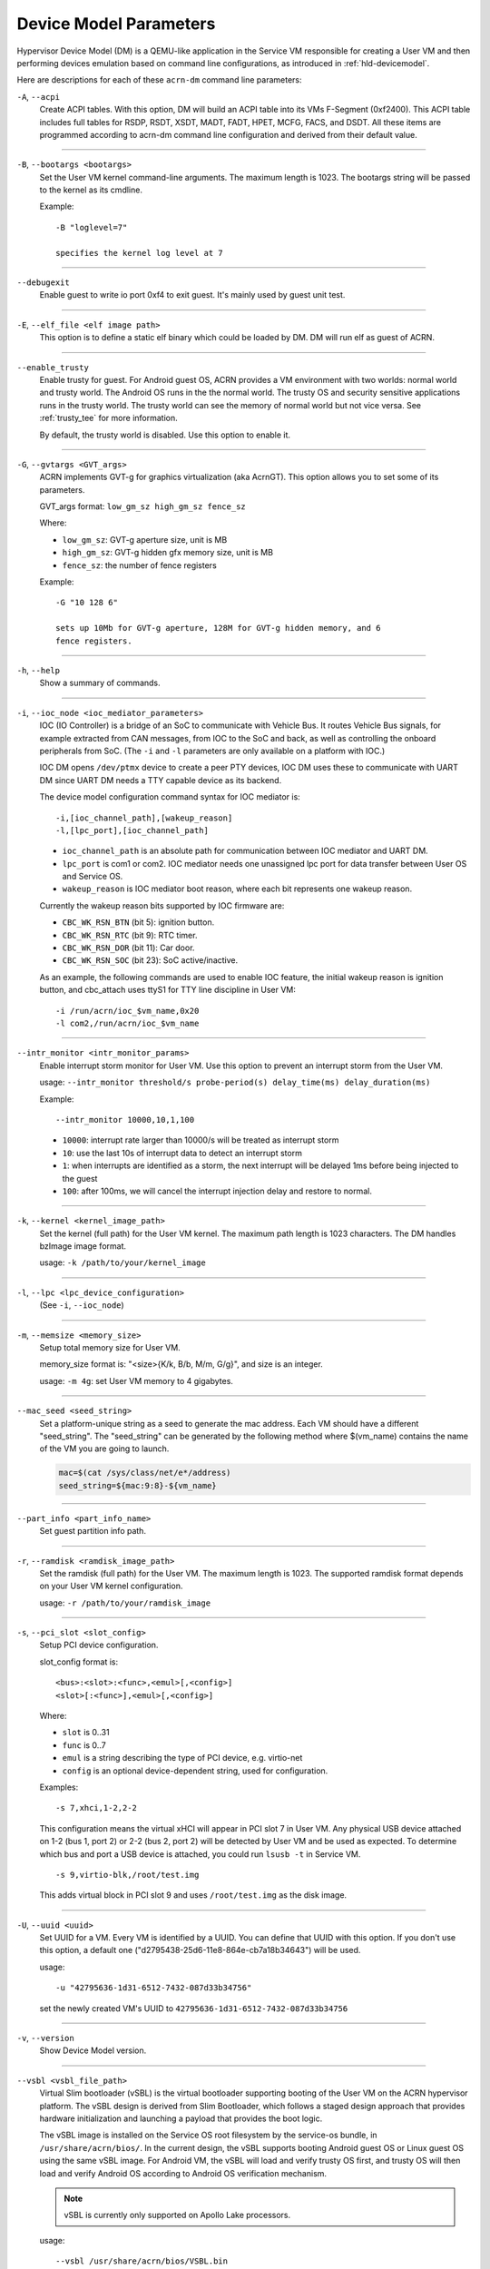 .. _acrn-dm_parameters:

Device Model Parameters
#######################

Hypervisor Device Model (DM) is a QEMU-like application in the Service
VM responsible for creating a User VM and then performing devices
emulation based on command line configurations, as introduced in
:ref:`hld-devicemodel`.

Here are descriptions for each of these ``acrn-dm`` command line parameters:

``-A``, ``--acpi``
   Create ACPI tables.  With this option, DM will build an ACPI table into its
   VMs F-Segment (0xf2400).  This ACPI table includes full tables for RSDP,
   RSDT, XSDT, MADT, FADT, HPET, MCFG, FACS, and DSDT.  All these items are
   programmed according to acrn-dm command line configuration and derived from
   their default value.

----

``-B``, ``--bootargs <bootargs>``
   Set the User VM kernel command-line arguments. The maximum length is 1023.
   The bootargs string will be passed to the kernel as its cmdline.

   Example::

      -B "loglevel=7"

      specifies the kernel log level at 7

----

``--debugexit``
   Enable guest to write io port 0xf4 to exit guest. It's mainly used by guest
   unit test.

----

``-E``, ``--elf_file <elf image path>``
   This option is to define a static elf binary which could be loaded by DM.
   DM will run elf as guest of ACRN.

----

``--enable_trusty``
   Enable trusty for guest.  For Android guest OS, ACRN provides a VM
   environment with two worlds:  normal world and trusty world.  The Android
   OS runs in the the normal world.  The trusty OS and security sensitive
   applications runs in the trusty world.  The trusty world can see the memory
   of normal world but not vice versa.  See :ref:`trusty_tee` for more
   information.

   By default, the trusty world is disabled. Use this option to enable it.

----

``-G``, ``--gvtargs <GVT_args>``
   ACRN implements GVT-g for graphics virtualization (aka AcrnGT).  This
   option allows you to set some of its parameters.

   GVT_args format: ``low_gm_sz high_gm_sz fence_sz``

   Where:

   -  ``low_gm_sz``: GVT-g aperture size, unit is MB
   -  ``high_gm_sz``: GVT-g hidden gfx memory size, unit is MB
   -  ``fence_sz``: the number of fence registers

   Example::

      -G "10 128 6"

      sets up 10Mb for GVT-g aperture, 128M for GVT-g hidden memory, and 6
      fence registers.

----

``-h``, ``--help``
   Show a summary of commands.

----

``-i``, ``--ioc_node <ioc_mediator_parameters>``
   IOC (IO Controller) is a bridge of an SoC to communicate with Vehicle Bus.
   It routes Vehicle Bus signals, for example extracted from CAN messages,
   from IOC to the SoC and back, as well as controlling the onboard
   peripherals from SoC.  (The ``-i`` and ``-l`` parameters are only available
   on a platform with IOC.)

   IOC DM opens ``/dev/ptmx`` device to create a peer PTY devices, IOC DM uses
   these to communicate with UART DM since UART DM needs a TTY capable device
   as its backend.

   The device model configuration command syntax for IOC mediator is::

      -i,[ioc_channel_path],[wakeup_reason]
      -l,[lpc_port],[ioc_channel_path]

   -  ``ioc_channel_path`` is an absolute path for communication between IOC
      mediator and UART DM.
   -  ``lpc_port`` is com1 or com2. IOC mediator needs one unassigned lpc
      port for data transfer between User OS and Service OS.
   -  ``wakeup_reason`` is IOC mediator boot reason, where each bit represents
      one wakeup reason.

   Currently the wakeup reason bits supported by IOC firmware are:

   -  ``CBC_WK_RSN_BTN`` (bit 5): ignition button.
   -  ``CBC_WK_RSN_RTC`` (bit 9): RTC timer.
   -  ``CBC_WK_RSN_DOR`` (bit 11): Car door.
   -  ``CBC_WK_RSN_SOC`` (bit 23): SoC active/inactive.

   As an example, the following commands are used to enable IOC feature, the
   initial wakeup reason is ignition button, and cbc_attach uses ttyS1 for TTY
   line discipline in User VM::

      -i /run/acrn/ioc_$vm_name,0x20
      -l com2,/run/acrn/ioc_$vm_name

----

``--intr_monitor <intr_monitor_params>``
   Enable interrupt storm monitor for User VM. Use this option to prevent an
   interrupt storm from the User VM.

   usage: ``--intr_monitor threshold/s probe-period(s) delay_time(ms) delay_duration(ms)``

   Example::

      --intr_monitor 10000,10,1,100

   -  ``10000``: interrupt rate larger than 10000/s will be treated as
      interrupt storm
   -  ``10``: use the last 10s of interrupt data to detect an interrupt storm
   -  ``1``: when interrupts are identified as a storm, the next interrupt
      will be delayed 1ms before being injected to the guest
   -  ``100``: after 100ms, we will cancel the interrupt injection delay and
      restore to normal.

----

``-k``, ``--kernel <kernel_image_path>``
   Set the kernel (full path) for the User VM kernel. The maximum path length
   is 1023 characters. The DM handles bzImage image format.

   usage: ``-k /path/to/your/kernel_image``

----

``-l``, ``--lpc <lpc_device_configuration>``
   (See ``-i``, ``--ioc_node``)

----

``-m``, ``--memsize <memory_size>``
   Setup total memory size for User VM.

   memory_size format is: "<size>{K/k, B/b, M/m, G/g}", and size is an
   integer.

   usage: ``-m 4g``: set User VM memory to 4 gigabytes.

----

``--mac_seed <seed_string>``
   Set a platform-unique string as a seed to generate the mac address.  Each
   VM should have a different "seed_string".  The "seed_string" can be
   generated by the following method where $(vm_name) contains the name of the
   VM you are going to launch.

   .. code-block::

      mac=$(cat /sys/class/net/e*/address)
      seed_string=${mac:9:8}-${vm_name}

----

``--part_info <part_info_name>``
   Set guest partition info path.

----

``-r``, ``--ramdisk <ramdisk_image_path>``
   Set the ramdisk (full path) for the User VM. The maximum length is 1023.
   The supported ramdisk format depends on your User VM kernel configuration.

   usage: ``-r /path/to/your/ramdisk_image``

----

``-s``, ``--pci_slot <slot_config>``
   Setup PCI device configuration.

   slot_config format is::

      <bus>:<slot>:<func>,<emul>[,<config>]
      <slot>[:<func>],<emul>[,<config>]

   Where:

   -  ``slot`` is 0..31
   -  ``func`` is 0..7
   -  ``emul`` is a string describing the type of PCI device, e.g.
      virtio-net
   -  ``config`` is an optional device-dependent string, used for
      configuration.

   Examples::

      -s 7,xhci,1-2,2-2

   This configuration means the virtual xHCI will appear in PCI slot 7
   in User VM. Any physical USB device attached on 1-2 (bus 1, port 2) or
   2-2 (bus 2, port 2) will be detected by User VM and be used as expected. To
   determine which bus and port a USB device is attached, you could run
   ``lsusb -t`` in Service VM.

   ::

      -s 9,virtio-blk,/root/test.img

   This adds virtual block in PCI slot 9 and uses ``/root/test.img`` as the
   disk image.

----

``-U``, ``--uuid <uuid>``
   Set UUID for a VM.  Every VM is identified by a UUID.  You can define that
   UUID with this option.  If you don't use this option, a default one
   ("d2795438-25d6-11e8-864e-cb7a18b34643") will be used.

   usage::

      -u "42795636-1d31-6512-7432-087d33b34756"

   set the newly created VM's UUID to ``42795636-1d31-6512-7432-087d33b34756``

----

``-v``, ``--version``
   Show Device Model version.

----

``--vsbl <vsbl_file_path>``
   Virtual Slim bootloader (vSBL) is the virtual bootloader supporting booting
   of the User VM on the ACRN hypervisor platform.  The vSBL design is derived
   from Slim Bootloader, which follows a staged design approach that provides
   hardware initialization and launching a payload that provides the boot
   logic.

   The vSBL image is installed on the Service OS root filesystem by the
   service-os bundle, in ``/usr/share/acrn/bios/``.  In the current design,
   the vSBL supports booting Android guest OS or Linux guest OS using the same
   vSBL image.  For Android VM, the vSBL will load and verify trusty OS first,
   and trusty OS will then load and verify Android OS according to Android OS
   verification mechanism.

   .. note::
      vSBL is currently only supported on Apollo Lake processors.

   usage::

      --vsbl /usr/share/acrn/bios/VSBL.bin

   uses ``/usr/share/acrn/bios/VSBL.bin`` as the vSBL image.

----

``--ovmf [w,]<ovmf_file_path>`` ``--ovmf [w,]code=<ovmf_code_file>,vars=<ovmf_vars_file>``
   Open Virtual Machine Firmware (OVMF) is an EDK II based project to enable
   UEFI support for Virtual Machines.

   ACRN does not support off-the-shelf OVMF builds targeted for QEMU and KVM.
   Compatible OVMF images are included in the source tree, under
   ``devicemodel/bios/``.

   usage::

      --ovmf /usr/share/acrn/bios/OVMF.fd

   uses ``/usr/share/acrn/bios/OVMF.fd`` as the OVMF image

   ACRN also supports using OVMF split images; ``OVMF_CODE.fd`` that contains
   the OVMF firmware executable and ``OVMF_VARS.fd`` that contains the NV
   data store.

   usage::

      --ovmf code=/usr/share/acrn/bios/OVMF_CODE.fd,vars=/usr/share/acrn/bios/OVMF_VARS.fd

   ACRN supports the option "w" for OVMF. To preserve all changes in OVMF's
   NV data store section, use this option to enable writeback mode.

   Writeback mode is only enabled for the ``OVMF_VARS.fd`` file in case of
   OVMF split images, the firmware executable (``OVMF_CODE.fd``) remains
   read-only.

   usage::

      --ovmf w,/usr/share/acrn/bios/OVMF.fd

----

``--cpu_affinity <list of pCPUs>``
   list of pCPUs assigned to this VM.

   Example::

      --cpu_affinity 1,3

   to assign physical CPUs (pCPUs) 1 and 3 to this VM.

----

``--virtio_poll <poll_interval>``
   Enable virtio poll mode with poll interval xxx ns.

   Example::

      --virtio_poll 1000000

   enable virtio poll mode with poll interval 1ms.

----

``--acpidev_pt <HID>``
   This option is to enable ACPI device passthrough support. The ``HID`` is a
   mandatory parameter for this option which is the Hardware ID of the ACPI
   device.

   Example::

      --acpidev_pt MSFT0101

   To pass through a TPM (which HID is MSFT0101) ACPI device to a User VM.

----

``--mmiodev_pt <MMIO_Region>``
   This option is to enable MMIO device passthrough support.  The
   ``MMIO_Region`` is a mandatory parameter for this option which is the MMIO
   resource of the MMIO device.  The ``MMIO_Region`` needs to be the base
   address followed by the length of the region, both separated by a comma.

   Example::

      --mmiodev_pt 0xFED40000,0x00005000

   To pass through a MMIO device to a User VM.  The MMIO device has a MMIO
   region.  The base address of this region is 0xFED40000 and the size of the
   region is 0x00005000.

----

``--vtpm2 <sock_path>``
   This option is to enable virtual TPM support. The sock_path is a mandatory
   parameter for this option which is the path of swtpm socket fd.

----

``-W, --virtio_msix``
   This option forces virtio to use single-vector MSI.  By default, any
   virtio-based devices will use MSI-X as its interrupt method.  If you want
   to use single-vector MSI interrupt, you can do so using this option.

----

``-Y, --mptgen``
   Disable MPtable generation.  The MultiProcessor Specification (MPS) for the
   x86 architecture is an open standard describing enhancements to both
   operating systems and firmware that allows them to work with x86-compatible
   processors in a multi-processor configuration.  MPS covers Advanced
   Programmable Interrupt Controller (APIC) architectures.

   By default, DM will create the MPtable for you.  Use this option to disable
   it.

----

``--lapic_pt``
   This option is to create a VM with the local APIC (LAPIC) passed-through.
   With this option, a VM is created with ``LAPIC_PASSTHROUGH`` and
   ``IO_COMPLETION_POLLING`` mode. This option is typically used for hard
   real-time scenarios.

   By default, this option is not enabled.

----

``--rtvm``
   This option is used to create a VM with real-time attributes.  With this
   option, a VM is created with ``GUEST_FLAG_RT`` and
   ``GUEST_FLAG_IO_COMPLETION_POLLING`` mode.  This kind of VM is generally
   used for soft real-time scenarios (without ``--lapic_pt``) or hard
   real-time scenarios (with ``--lapic_pt``).  With ``GUEST_FLAG_RT``, the
   Service VM cannot interfere with this kind of VM when it is running.  It
   can only be powered off from inside the VM itself.

   By default, this option is not enabled.

----

``--logger_setting <console,level=4;disk,level=4;kmsg,level=3>``
   This option sets the level of logging that is used for each log channel.
   The general format of this option is ``<log channel>,level=<log level>``.
   Different log channels are separated by a semi-colon (``;``). The various
   log channels available are: ``console``, ``disk`` and ``kmsg``.  The log
   level ranges from 1 (``error``) up to 5 (``debug``).

   By default, the log severity level is set to 4 (``info``).

----

``--pm_notify_channel <channel>``
   This option is used to define which channel could be used DM to
   communicate with VM about power management event.

   ACRN supports three channels: ``ioc``, ``power button`` and ``uart``.

   usage::

      --pm_notify_channel ioc

   Use ioc as power management event motify channel.

----

``--pm_by_vuart [pty|tty],<node_path>``
   This option is used to set a user OS power management by virtual UART.
   With acrn-dm UART emulation and hypervisor UART emulation and configure,
   service OS can communicate with user OS through virtual UART. By this
   option, service OS can notify user OS to shutdown itself by vUART.

   It must work with `--pm_notify_channel` and PCI UART setting (lpc and -l).

   Example::

      for general User VM, such as LaaG or WaaG, it must set:
         --pm_notify_channel uart --pm_by_vuart pty,/run/acrn/life_mngr_vm1
         -l com2,/run/acrn/life_mngr_vm1
      for RTVM, like RT-Linux:
         --pm_notify_channel uart --pm_by_vuart tty,/dev/ttyS1

      For a different User VM, it can be configured as needed.

----

``--windows``
   This option is used to run Windows User VMs. It supports Oracle
   ``virtio-blk``, ``virtio-net`` and ``virtio-input`` devices for Windows
   guests with secure boot.

   usage::

      --windows

----

``--psram``
   This option enables Pseudo (Software) SRAM passthrough to the VM.

   usage::

      --psram
